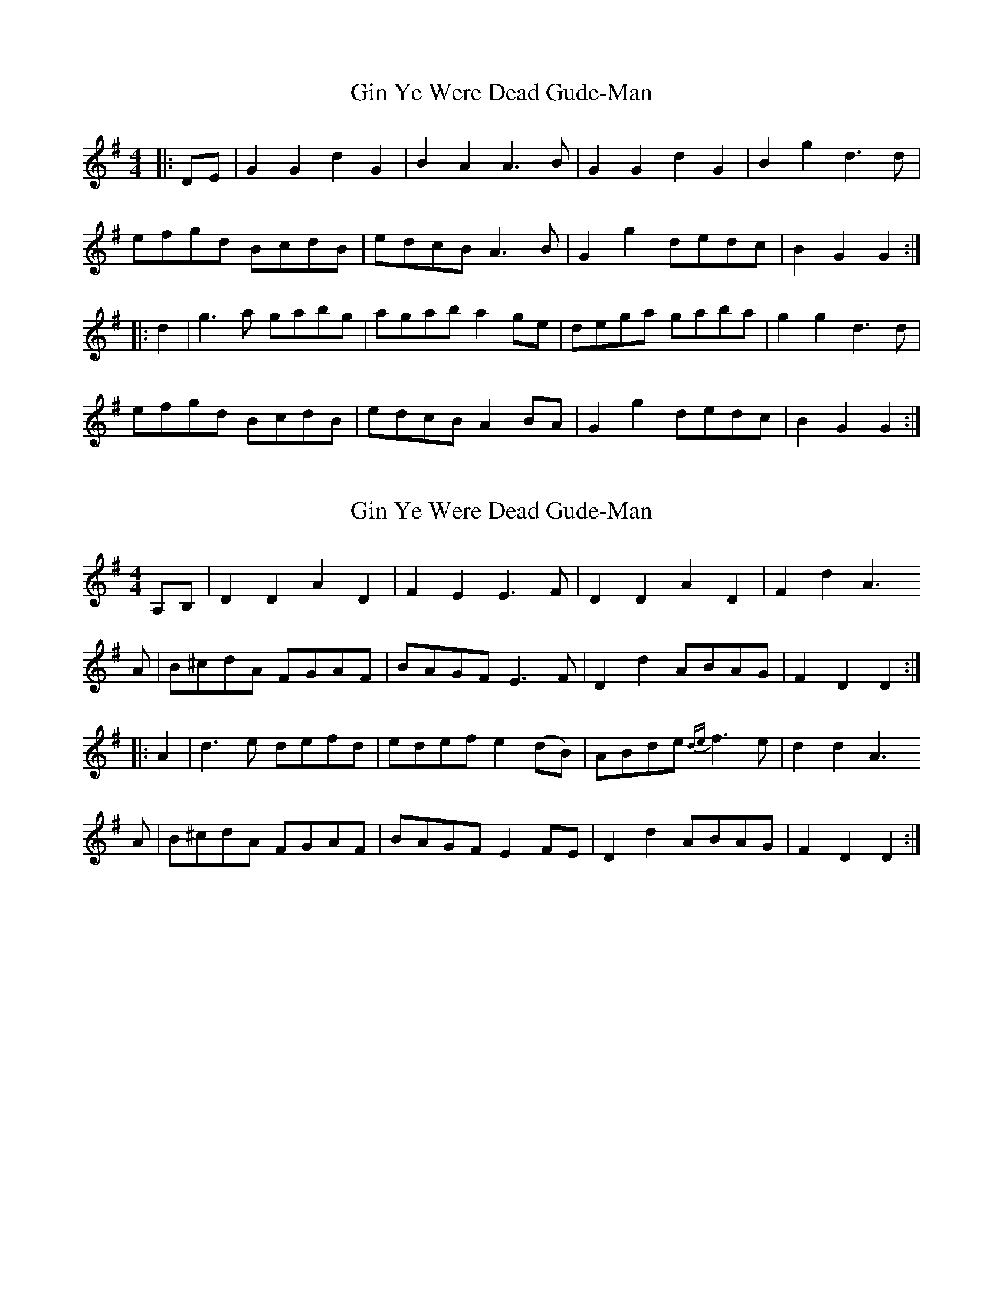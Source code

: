 X: 1
T: Gin Ye Were Dead Gude-Man
Z: Crackpot
S: https://thesession.org/tunes/6418#setting6418
R: hornpipe
M: 4/4
L: 1/8
K: Gmaj
|: DE | G2G2d2G2 | B2A2A3 B | G2G2d2G2 | B2g2d3 d |
efgd BcdB |edcB A3 B | G2g2 dedc |B2 G2 G2 :|
|: d2 | g3 a gabg | agab a2 ge|dega gaba |g2g2 d3 d|
efgd BcdB |edcB A2 BA |G2g2 dedc |B2G2G2:|
X: 2
T: Gin Ye Were Dead Gude-Man
Z: ceolachan
S: https://thesession.org/tunes/6418#setting18145
R: hornpipe
M: 4/4
L: 1/8
K: Dmix
A,B,|D2 D2 A2D2|F2E2 E3 F |D2D2 A2D2|F2d2 A3A |B^cdA FGAF|BAGF E3 F |D2d2 ABAG|F2D2 D2::A2 |d3 e defd|edef e2(dB)|ABde {de}f3 e|d2d2 A3A |B^cdA FGAF|BAGF E2 FE |D2d2 ABAG|F2D2 D2:|
X: 3
T: Gin Ye Were Dead Gude-Man
Z: ceolachan
S: https://thesession.org/tunes/6418#setting18146
R: hornpipe
M: 4/4
L: 1/8
K: Fmaj
F2 F2 c2 F2 | A2 G2 GBAG | F2 F2 c2 F2 | A2 f2 c3 f |fefc ABcA | fdcA G2 AG | F2 f2 cdBc | A2 F2 F2 :|fefg fgaf | gfga agfd | cdfg fgag | fgfc ABcA |defc ABcA | fdcA G2 AG | F2 f2 cdBc | A2 F2 F2 :|
